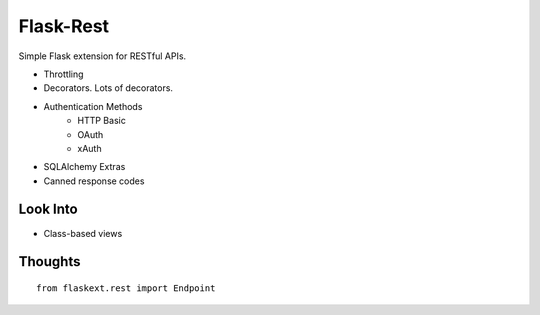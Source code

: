 Flask-Rest
==========

Simple Flask extension for RESTful APIs.

- Throttling
- Decorators. Lots of decorators.
- Authentication Methods
    + HTTP Basic
    + OAuth
    + xAuth
- SQLAlchemy Extras
- Canned response codes




Look Into
---------

- Class-based views


Thoughts
--------

::

    from flaskext.rest import Endpoint